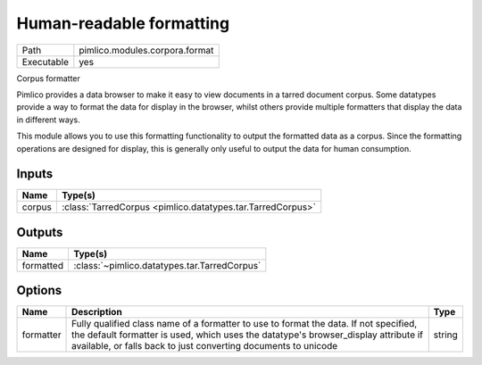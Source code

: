 Human-readable formatting
~~~~~~~~~~~~~~~~~~~~~~~~~

.. py:module:: pimlico.modules.corpora.format

+------------+--------------------------------+
| Path       | pimlico.modules.corpora.format |
+------------+--------------------------------+
| Executable | yes                            |
+------------+--------------------------------+

Corpus formatter

Pimlico provides a data browser to make it easy to view documents in a tarred document corpus. Some datatypes
provide a way to format the data for display in the browser, whilst others provide multiple formatters that
display the data in different ways.

This module allows you to use this formatting functionality to output the formatted data as a corpus. Since the
formatting operations are designed for display, this is generally only useful to output the data for human
consumption.


Inputs
======

+--------+------------------------------------------------------------+
| Name   | Type(s)                                                    |
+========+============================================================+
| corpus | :class:`TarredCorpus <pimlico.datatypes.tar.TarredCorpus>` |
+--------+------------------------------------------------------------+

Outputs
=======

+-----------+----------------------------------------------+
| Name      | Type(s)                                      |
+===========+==============================================+
| formatted | :class:`~pimlico.datatypes.tar.TarredCorpus` |
+-----------+----------------------------------------------+

Options
=======

+-----------+-----------------------------------------------------------------------------------------------------------------------------------------------------------------------------------------------------------------------------------------------+--------+
| Name      | Description                                                                                                                                                                                                                                   | Type   |
+===========+===============================================================================================================================================================================================================================================+========+
| formatter | Fully qualified class name of a formatter to use to format the data. If not specified, the default formatter is used, which uses the datatype's browser_display attribute if available, or falls back to just converting documents to unicode | string |
+-----------+-----------------------------------------------------------------------------------------------------------------------------------------------------------------------------------------------------------------------------------------------+--------+

